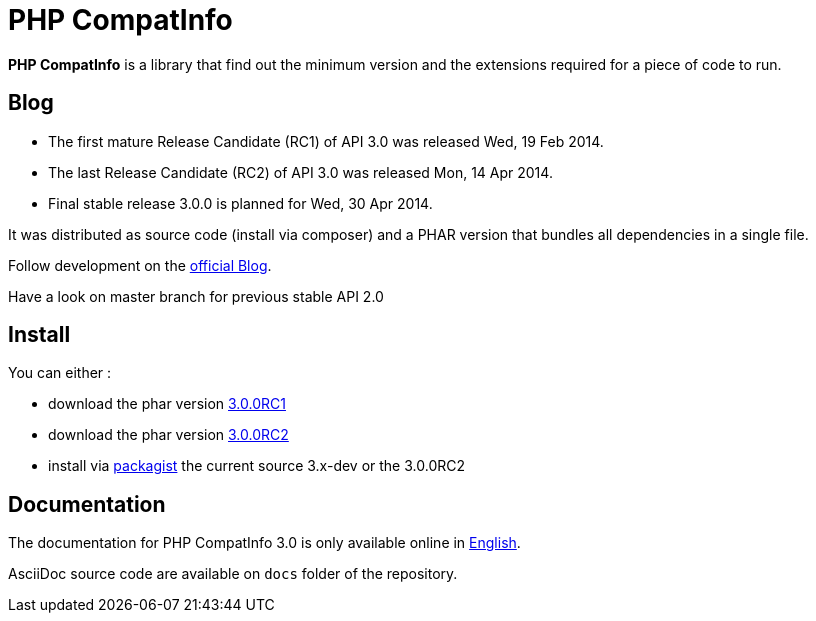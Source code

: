 = PHP CompatInfo

**PHP CompatInfo** is a library that
find out the minimum version and the extensions required for a piece of code to run.


== Blog 

* The first mature Release Candidate (RC1) of API 3.0 was released Wed, 19 Feb 2014.
* The last Release Candidate (RC2) of API 3.0 was released Mon, 14 Apr 2014.
* Final stable release 3.0.0 is planned for Wed, 30 Apr 2014.

It was distributed as source code (install via composer) and a PHAR version 
that bundles all dependencies in a single file.

Follow development on the http://php5.laurent-laville.org/compatinfo/blog[official Blog]. 

Have a look on master branch for previous stable API 2.0

== Install

You can either :

* download the phar version http://bartlett.laurent-laville.org/get/phpcompatinfo-3.0.0RC1-2-gd181e6c.phar[3.0.0RC1]
* download the phar version http://bartlett.laurent-laville.org/get/phpcompatinfo-3.0.0RC2.phar[3.0.0RC2]
* install via https://packagist.org/packages/bartlett/php-compatinfo/[packagist] the current source 3.x-dev or the 3.0.0RC2

== Documentation

The documentation for PHP CompatInfo 3.0 is only available online
in http://php5.laurent-laville.org/compatinfo/manual/3.0/en/[English].

AsciiDoc source code are available on `docs` folder of the repository.
